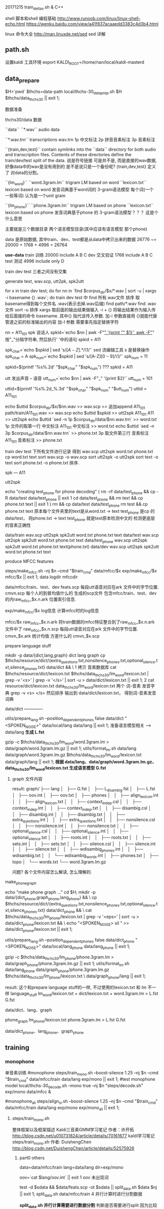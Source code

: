 20171215 train_deltas.sh & C++


shell 脚本和shell 编程基础
http://www.runoob.com/linux/linux-shell-echo.html
https://wenku.baidu.com/view/a41f837acaaedd3383c4d3b4.html

linux 命令大全
http://man.linuxde.net/sed  sed 详解


** path.sh
  设置kaldi 工具环境 export KALDI_ROOT=/home/nan/local/kaldi-masterd
  


** data_prepare
   $H=`pwd`
   $thchs=data-path
   local/thchs-30_data_prep.sh $H $thchs/data_thchs30 || exit 1;  
   
数据准备

**** thchs30/data 数据
   ``data``
      ``*.wav``
      audio data

      ``*.wav.trn``  
       transcriptions
       wav.trn 
       1p 中文标注 
       2p 拼音音素标注
       3p 音素标注

   ``{train,dev,test}``
     contain symlinks into the ``data`` directory for both audio and 
     transcription files. 
     Contents of these directories define the train/dev/test split of the data.
     说是符号链接 可是并不是, 而是直接的wav数据, 好像data中的wav是没有用到的
     是不是说只是一个备份呢?
     {train,dev,test} 定义了 对data的分割。

   ``{lm_word}``
        ``word.3gram.lm``
          trigram LM based on word
		 ``lexicon.txt``
          lexicon based on word
     发音词典基于word词的 3-gram语法模型
     每个词(一个 一些等词) 认为是一个unit gram

    ``{lm_phone}``
        ``phone.3gram.lm``
          trigram LM based on phone
         ``lexicon.txt``
          lexicon based on phone
      发音词典基于phone 的 3-gram语法模型？？？ 这是个什么意思

      主要就是三个数据目录 两个语言模型目录(其中应该有语言模型 那个phone)
      
      data 是原始数据, 其中train、dev、test都是从data中拷贝出来的数据
          26776 ~= 20000 + 1768 + 4996 = 26764

      *use-data*
      train 训练
          20000 
          include A B C
      dev   交叉验证
          1768
          include A B C 
      test  测试
          4996
          include only D
         
      train dev test 三者之间没有交集
       
    
**** generate text, wav.scp, utt2pk, spk2utt
    for x in train dev test; do
      for nn in `find  $corpus_dir/$x/*.wav | sort -u | xargs -i basename {} .wav`; do
        train dev test 中 find 所有.wav文件 排序 取basename得到每个文件名 .wav(表示去掉.wav后缀)
        find path/*.wav find .wav 文件
        sort -u 排序
        xargs 取前面的输出结果做输入 -i + {} 将输出结果作为输入传给后面接的命令 basename.
             其中{} 指代该传入参数.
        加-i 参数直接用 {}就能代替管道之前的标准输出的内容
        加-I 参数 需要事先指定替换字符
        
        nn = A11_101
        spk  说话人
        spkid=`echo $nn | awk -F"_" '{print "" $1}'`
            awk -F"_" 按"_"分隔字符串, 然后执行' '中的语句
            spkid = A11

        spk_char=`echo $spkid | sed 's/\([A-Z]\).*/\1/'`
            sed 流编辑工具  s 是替换操作
            spk_char = A
        spk_num=`echo $spkid | sed 's/[A-Z]\([0-9]\)/\1/'`
            spk_num = 11
                
        spkid=$(printf '%s%.2d' "$spk_char" "$spk_num")
            ??? spkid = A11

        utt 发出声音 -- 语音
        utt_num=`echo $nn | awk -F"_" '{print $2}'`
            utt_num = 101

        uttid=$(printf '%s%.2d_%.3d' "$spk_char" "$spk_num" "$utt_num")
            uttid = A11_101

        echo $uttid $corpus_dir/$x/$nn.wav >> wav.scp
            >> 追加append
            A11_101 path/train/A11_101.wav >> wav.scp
        echo $uttid $spkid >> utt2spk
            A11_101 A11 >> utt2spk
        echo $uttid `sed -n 1p $corpus_dir/data/$nn.wav.trn` >> word.txt
            1p 文件的取第一行  中文标注
            A11_101  中文标注 >> word.txt
        echo $uttid `sed -n 3p $corpus_dir/data/$nn.wav.trn` >> phone.txt
            3p 取文件第三行    音素标注
            A11_101  音素标注 >> phone.txt

        train dev test 下所有文件进行记录 得到 wav.scp utt2spk word.txt phone.txt
  cp word.txt text
  sort wav.scp -o wav.scp
  sort utt2spk -o utt2spk
  sort text -o text
  sort phone.txt -o phone.txt
  排序.

spk --- A11


utt2spk

echo "creating test_phone for phone decoding"
(
  rm -rf data/test_phone && cp -R data/test data/test_phone  || exit 1
  cd data/test_phone && rm text &&  cp phone.txt text || exit 1
)
rm && cp data/test data/test_phone
rm test && cp phone.txt text
原本每个文件夹里的text是从word.txt -> text
    test_phone 是cp 的data/test， 将phone.txt -> text 
    test_phone 就是test原本检测中文的 检测更底层的音素正确性


data/train
    wav.scp utt2spk spk2utt word.txt phone.txt text
data/test
    wav.scp utt2spk spk2utt word.txt phone.txt text
data/test_phone
    wav.scp utt2spk spk2utt word.txt phone.txt text(phone.txt)
data/dev
    wav.scp utt2spk spk2utt word.txt phone.txt text



  
        
      
    
    
   
    
    
**** produce MFCC features
       steps/make_mfcc.sh --nj $n --cmd "$train_cmd" data/mfcc/$x exp/make_mfcc/$x mfcc/$x || exit 1;   
                                                     data         logdir           mfccdir

       data/mfcc/train、test、dev
           feats.scp      每段utt语音对应在ark 文件中的字节位置.
           cmvn.scp       每个人的到普均值什么的
           生成的scp文件 包含mfcc/train、test、dev的内raw_mfcc_$x.n.ark 位置索引信息.

       exp/make_mfcc/$x log信息
           计算mfcc时的log信息

       mfcc/$x 
           raw_mfcc_$x.n.ark  将train数据的mfcc特征整合到了raw_mfcc_$x.n.ark 文件中了
           raw_mfcc_$x.n.scp  每段utt语音对应在ark 文件中的字节位置.
           cmvn_$x.ark        统计均值 方差什么的
           cmvn_$x.scp

      
       
            
     

**** prepare language stuff
     mkdir -p data/{dict,lang,graph}
         dict lang  graph
     cp $thchs/resource/dict/{extra_questions.txt,nonsilence_phones.txt,optional_silence.txt,silence_phones.txt} data/dict && \
         1 拷贝 音素数据库
     cat $thchs/resource/dict/lexicon.txt $thchs/data_thchs30/lm_word/lexicon.txt | grep -v '<s>' | grep -v '</s>' |
     sort -u > data/dict/lexicon.txt || exit 1;
         2 cat resource/dict/lexicon.txt data_thchs30/lm_word/lexicon.txt 两个 词-音素 发音字典 grep -v <s> </s> 然后排序
         输出到 data/dict/lexicon.txt， 得到词-音素发音词典
     
     data/dict -------------
       
     utils/prepare_lang.sh --position_dependent_phones false data/dict "<SPOKEN_NOISE>" data/local/lang data/lang || exit 1;
         准备语言模型相关 --> data/lang
         *生成 L.fst*
     
     gzip -c $thchs/data_thchs30/lm_word/word.3gram.lm > data/graph/word.3gram.lm.gz || exit 1;
     utils/format_lm.sh data/lang data/graph/word.3gram.lm.gz $thchs/data_thchs30/lm_word/lexicon.txt data/graph/lang || exit 1;
         *根据 data/lang、data/graph/word.3gram.lm.gz、data_thchs30/lm_word/lexicon.txt 生成语言模型 G.fst*

         
***** graph 文件内容
      result: 
          graph/
          ├── lang
          │   ├── G.fst
          │   ├── L_disambig.fst
          │   ├── L.fst
          │   ├── oov.int
          │   ├── oov.txt
          │   ├── phones
          │   │   ├── align_lexicon.int
          │   │   ├── align_lexicon.txt
          │   │   ├── context_indep.csl
          │   │   ├── context_indep.int
          │   │   ├── context_indep.txt
          │   │   ├── disambig.csl
          │   │   ├── disambig.int
          │   │   ├── disambig.txt
          │   │   ├── extra_questions.int
          │   │   ├── extra_questions.txt
          │   │   ├── nonsilence.csl
          │   │   ├── nonsilence.int
          │   │   ├── nonsilence.txt
          │   │   ├── optional_silence.csl
          │   │   ├── optional_silence.int
          │   │   ├── optional_silence.txt
          │   │   ├── roots.int
          │   │   ├── roots.txt
          │   │   ├── sets.int
          │   │   ├── sets.txt
          │   │   ├── silence.csl
          │   │   ├── silence.int
          │   │   ├── silence.txt
          │   │   ├── wdisambig_phones.int
          │   │   ├── wdisambig.txt
          │   │   └── wdisambig_words.int
          │   ├── phones.txt
          │   ├── topo
          │   └── words.txt
          └── word.3gram.lm.gz
          





          
      
      
          
     问题?
         各个文件内容怎么解读, 怎么理解的.


**** make_phone_graph
     echo "make phone graph ..."
     cd $H; mkdir -p data/{dict_phone,graph_phone,lang_phone} && \
     cp $thchs/resource/dict/{extra_questions.txt,nonsilence_phones.txt,optional_silence.txt,silence_phones.txt} data/dict_phone  && \
     cat $thchs/data_thchs30/lm_phone/lexicon.txt | grep -v '<eps>' | sort -u > data/dict_phone/lexicon.txt  && \
     echo "<SPOKEN_NOISE> sil " >> data/dict_phone/lexicon.txt  || exit 1;
     
     utils/prepare_lang.sh --position_dependent_phones false data/dict_phone "<SPOKEN_NOISE>" data/local/lang_phone data/lang_phone || exit 1;
     
     gzip -c $thchs/data_thchs30/lm_phone/phone.3gram.lm > data/graph_phone/phone.3gram.lm.gz  || exit 1;
     utils/format_lm.sh data/lang_phone data/graph_phone/phone.3gram.lm.gz $thchs/data_thchs30/lm_phone/lexicon.txt \
     data/graph_phone/lang  || exit 1;

result:
     这个和prepare language stuff的一样, 不过使用的lexicon.txt 和 lm 不一样
     language_stuff 
     lm_word/lexicon.txt + dict/lexicon.txt + word.3gram.lm     >    L.fst  G.fst
     
     data/dict、lang、graph

     phone_graph
     lm_phone/lexicon.txt phone.3gram.lm     >   L.fst  G.fst
     
     data/dict_phone、lang_phone、graph_phone




** training

*** monophone
    
    单音素训练
    #monophone
    steps/train_mono.sh --boost-silence 1.25 --nj $n --cmd "$train_cmd" data/mfcc/train data/lang exp/mono || exit 1;
    #test monophone model
    local/thchs-30_decode.sh --mono true --nj $n "steps/decode.sh" exp/mono data/mfcc &
    
    #monophone_ali
    steps/align_si.sh --boost-silence 1.25 --nj $n --cmd "$train_cmd" data/mfcc/train data/lang exp/mono exp/mono_ali || exit 1;
    
**** steps/train_mono.sh

     整体框架以及框架描述
     Kaldi三音素GMM学习笔记 作者：许开拓 
     http://blog.csdn.net/u010731824/article/details/70161677
     kaldi学习笔记 steps/train_mono.sh 作者: DuishengChen
     http://blog.csdn.net/DuishengChen/article/details/52575926

***** part0  others
      data=data/mfcc/train
      lang=data/lang
      dir=exp/mono

      oov=`cat $lang/oov.int` || exit 1
      oov 未出现词
      
      test -d $sdata && $data/feats.scp -ot $sdata  || split_data.sh $data $nj || exit 1;
      split_data.sh data/mfcc/train 4  并行计算时进行分割数据
      
      *split_data.sh 并行计算需要进行数据分割*
           判断是否需要进行split 因为比较耗时间, 所以如果已经做过了并且没有修改就不进行重新split
       
           echo 打印的所有数据都放入了变量中.
           utt2spks=$(for n in `seq $numsplit`; do echo $data/split${numsplit}${utt}/$n/utt2spk; done)
           directories=$(for n in `seq $numsplit`; do echo $data/split${numsplit}${utt}/$n; done)

           # if this mkdir fails due to argument-list being too long, iterate.
           if ! mkdir -p $directories >&/dev/null; then
               for n in `seq $numsplit`; do
                   mkdir -p $data/split${numsplit}${utt}/$n
               done
           fi
       
       

      *ark scp 等标示符号的作用*
           feats="ark,s,cs:apply-cmvn $cmvn_opts --utt2spk=ark:$sdata/JOB/utt2spk scp:$sdata/JOB/cmvn.scp \
                  scp:$sdata/JOB/feats.scp ark:- | add-deltas ark:- ark:- |"
           1 apply-cmvn 程序需要三个输入, 一个输出
           三个输入
             --utt2spk=ark:$sdata/JOB/utt2spk 
                 --utt2spk 代表输入文件是一个utt2spk
                 ark代表输入输出文件是一个archieve文件(数据table文件)
             scp:$sdata/JOB/cmvn.scp
                 scp代表输入输出文件是一个script文件 内部也是table 但是可能包含了可执行脚本可以进行索引
             scp:$sdata/JOB/feats.scp

           一个输出
             ark:-|
                 - 代表标准输入输出； | 代表管道, 将标准输出 通过管道>下一个程序作为输入.
           2 add-deltas ark:- ark:- |
           一个输入 
             ark:- 
                 ark:-  ark 表示是个archives文件, - 表示标准输入输出
                 一个输出
             ark: -

       _结果 feats 最后实际上是个 *ark,s,cs:archives* 的字符串 给别的程序做输入_
               
       example_feats="`echo $feats | sed s/JOB/1/g`";
       example_feats 表示字符串 执行之后替换JOB -> 1得到一个archives做输入



       
       
***** part1  gmm-init-mono

      $cmd JOB=1 $dir/log/init.log \
          gmm-init-mono $shared_phones_opt "--train-feats=$feats subset-feats --n=10 ark:- ark:-|" $lang/topo $feat_dim \
          $dir/0.mdl $dir/tree || exit 1;

      输入:
      $lang/topo(data/lang/topo) 中定义了每个音素（phone）所对应的 HMM 模型状态数 以及 初始时的转移概率
      --shared-phones=$lang/phones/sets.int 选项指向的文件，即$lang/phones/sets.int
          (该文件生成roots.txt中开头为share split的部分，表示同一行元素共享pdf，允许进行决策树分裂),
          文件中同一行的音素（phone）共享 GMM 概率分布。tree文件由sets.int产生。
      --train-feats=$feats subset-feats --n=10 ark:- ark:-| 选项指定用来初始化训练用的特征，
          一般采用少量数据，程序内部会计算这批数据的means和variance，作为初始高斯模型。sets.int中所有行的初始pdf都用这个计算出来的means和variance进行初始化。    
      
      作用:
      Flat-start（快速启动），作用是利用少量的数据快速得到一个初始化的 HMM-GMM 模型和决策树
      初始化单音素GMM。
      
      Usage: gmm-init-mono <topology-in> <dim> <model-out> <tree-out>
      e.g.: gmm-init-mono topo 39 mono.mdl mono.tree
      
      计算所有特征数据每一维特征的全局均值、方差
      读取topo文件，创建共享音素列表（根据$lang/phones/sets.int)，根据共享音素列表创建ctx_dep（相当于tree)
      每一组共享音素的一个状态对应一个Pdf。对每一个状态，创建只有一个分量的GMM，
          该GMM的均值初始化为全局均值、方差初始化为全局方差。
          (实际上，此时表示GMM的类是DiagGmm，该对象根据多维高斯分布的公式和对角协方差矩阵的特殊性，
          为了方便计算，直接保存的参数并不是均值、方差，而是方差的逆（实际就是方差矩阵每个元素求倒数）、均值×方差的逆，
          还提前计算并保存了公式中的常数部分（.mdl文件GMM部分的<GCONSTS>）)
      根据ctx_dep和topo创建转移模型。将转移模型、GMM声学模型写到0.mdl
      将ctx_dep写到tree.

